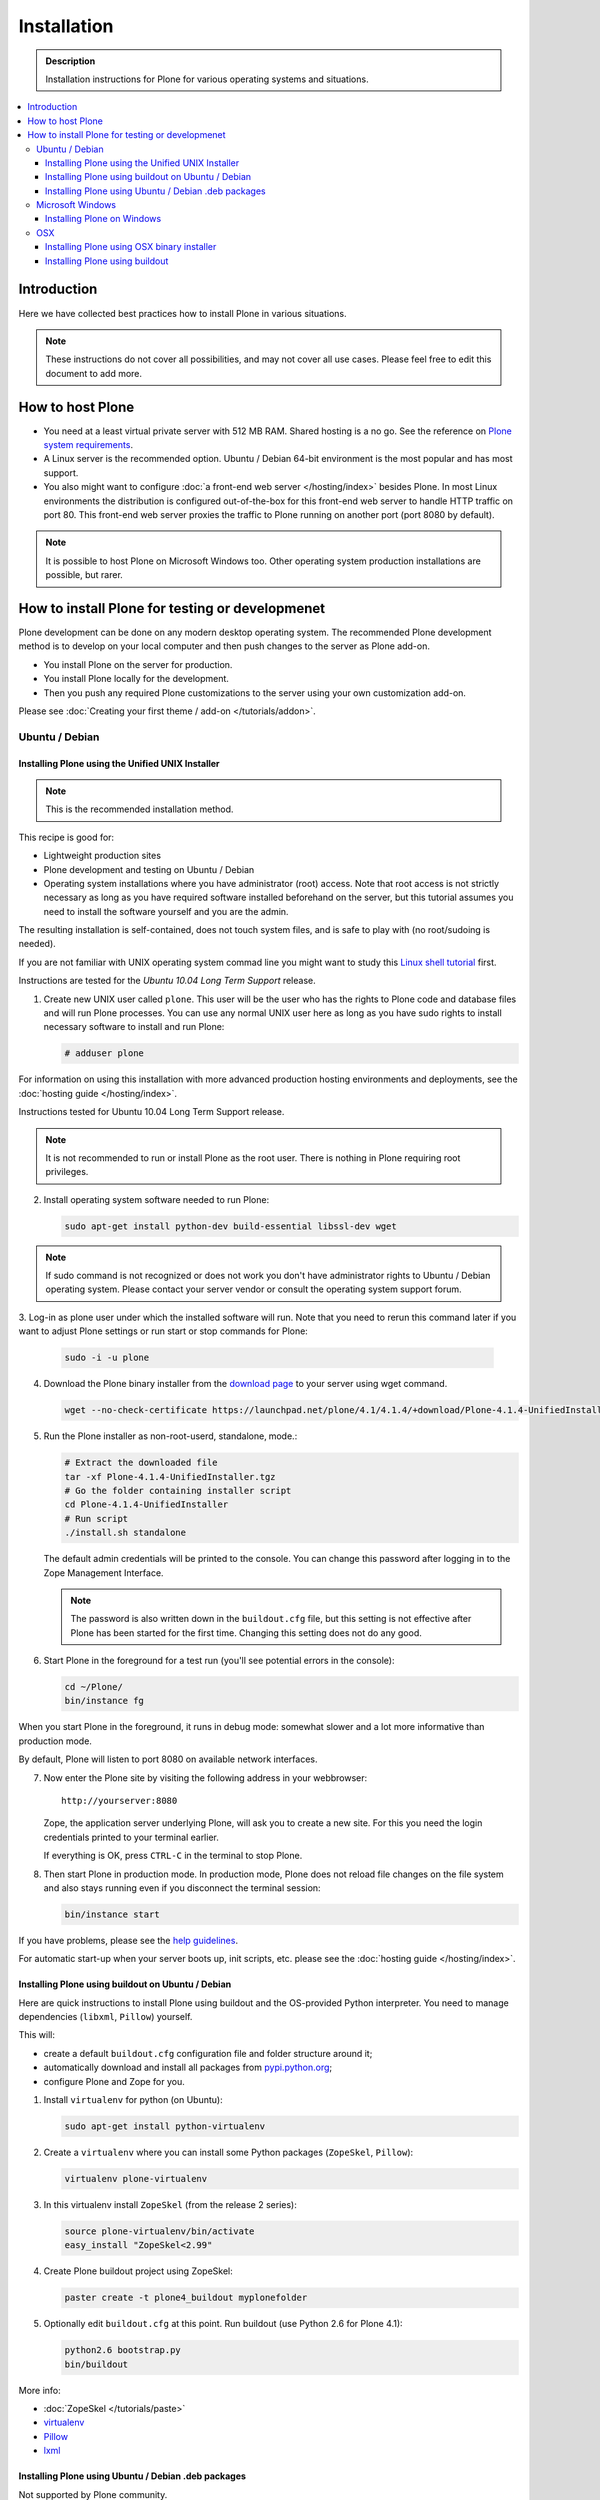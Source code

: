 =======================
 Installation
=======================

.. admonition:: Description

    Installation instructions for Plone for various
    operating systems and situations. 

.. contents:: :local:

.. highlight:: console

Introduction
=============

Here we have collected best practices how to install Plone in various situations.

.. note::

  These instructions do not cover all possibilities, 
  and may not cover all use cases. 
  Please feel free to edit this document to add more.

How to host Plone
========================================================

* You need at a least virtual private server with 512 MB RAM. 
  Shared hosting is a no go.
  See the reference on 
  `Plone system requirements <http://plone.org/documentation/kb/plone-system-requirements>`_.

* A Linux server is the recommended option.
  Ubuntu / Debian 64-bit environment is the most popular and has most support.

* You also might want to configure 
  :doc:`a front-end web server </hosting/index>` besides Plone.
  In most Linux environments the distribution is configured out-of-the-box 
  for this front-end web server to handle HTTP traffic on port 80.
  This front-end web server proxies the traffic to Plone running on another
  port (port 8080 by default).

.. note::

  It is possible to host Plone on Microsoft Windows too.
  Other operating system production installations are possible, but rarer.


How to install Plone for testing or developmenet
========================================================

Plone development can be done on any modern desktop operating system.
The recommended Plone development method is to develop on your local computer
and then push changes to the server as Plone add-on.

* You install Plone on the server for production.
* You install Plone locally for the development.
* Then you push any required Plone customizations to the server using your
  own customization add-on.

Please see :doc:`Creating your first theme / add-on </tutorials/addon>`.

Ubuntu / Debian
----------------------------------------------------

Installing Plone using the Unified UNIX Installer 
^^^^^^^^^^^^^^^^^^^^^^^^^^^^^^^^^^^^^^^^^^^^^^^^^^^^^^^^

.. note::

  This is the recommended installation method.
  
This recipe is good for:

* Lightweight production sites

* Plone development and testing on Ubuntu / Debian

* Operating system installations where you have administrator (root) access. Note that  
  root access is not strictly necessary as long as you have required software installed
  beforehand on the server, but this tutorial assumes you need to install the software 
  yourself and you are the admin.

The resulting installation is self-contained, 
does not touch system files, 
and is safe to play with (no root/sudoing is needed).

If you are not familiar with UNIX operating system commad line
you might want to study this `Linux shell tutorial <http://linuxcommand.org/learning_the_shell.php>`_
first.

Instructions are tested for the *Ubuntu 10.04 Long Term Support* release.

1. Create new UNIX user called ``plone``. This user will be the user who has the rights to Plone code and database files and will run Plone processes. You can use any normal UNIX user here as long as you have sudo rights to install necessary software to install and run Plone:

   .. code-block:: console

        # adduser plone

For information on using this installation with more advanced production
hosting environments and deployments, 
see the :doc:`hosting guide </hosting/index>`.

Instructions tested for Ubuntu 10.04 Long Term Support release.

.. note::

   It is not recommended to run or install Plone as the root user.
   There is nothing in Plone requiring root privileges.

2. Install operating system software needed to run Plone:

   .. code-block:: console

        sudo apt-get install python-dev build-essential libssl-dev wget

.. note ::

    If sudo command is not recognized or does not work you don't have administrator rights to 
    Ubuntu / Debian operating system. Please contact your server vendor or consult the operating
    system support forum.

3. Log-in as plone user under which the installed software will run. Note that you need to rerun this command later
if you want to adjust Plone settings or run start or stop commands for Plone:

   .. code-block:: console

        sudo -i -u plone

4. Download the Plone binary installer
   from the `download page <http://plone.org/download>`_ to your server using wget command.

   .. code-block:: console

        wget --no-check-certificate https://launchpad.net/plone/4.1/4.1.4/+download/Plone-4.1.4-UnifiedInstaller.tgz
       
5. Run the Plone installer as non-root-userd, standalone‚ mode.:

   .. code-block:: console
   
        # Extract the downloaded file 
        tar -xf Plone-4.1.4-UnifiedInstaller.tgz
        # Go the folder containing installer script
        cd Plone-4.1.4-UnifiedInstaller
        # Run script
        ./install.sh standalone

   The default admin credentials will be printed to the console.
   You can change this password after logging in to the Zope Management Interface. 
   
   .. note::
   
       The password is also written down in the ``buildout.cfg`` file, but this
       setting is not effective after Plone has been started for the first time.
       Changing this setting does not do any good.

6. Start Plone in the foreground for a test run (you'll see potential errors in the console):

   .. code-block:: console

        cd ~/Plone/
        bin/instance fg

When you start Plone in the foreground, it runs in debug mode: 
somewhat slower and a lot more informative than production mode.

By default, Plone will listen to port 8080 on available network interfaces.

7. Now enter the Plone site by visiting the following address in your webbrowser::

     http://yourserver:8080 

   Zope, the application server underlying Plone, will ask you to create a new site.
   For this you need the login credentials printed to your terminal earlier.
   
   If everything is OK, press ``CTRL-C`` in the terminal to stop Plone.

8. Then start Plone in production mode.
   In production mode, Plone does not reload file changes on the file system and
   also stays running even if you disconnect the terminal session:

   .. code-block:: console
  
        bin/instance start
  
If you have problems, please see the `help guidelines <http://plone.org/help>`_.

For automatic start-up when your server boots up, init scripts, etc.
please see the :doc:`hosting guide </hosting/index>`. 

Installing Plone using buildout on Ubuntu / Debian
^^^^^^^^^^^^^^^^^^^^^^^^^^^^^^^^^^^^^^^^^^^^^^^^^^^^^^^^

Here are quick instructions to install Plone using buildout and the OS-provided
Python interpreter.
You need to manage dependencies (``libxml``, ``Pillow``) yourself.

This will:

* create a default ``buildout.cfg`` configuration file and folder structure
  around it;
* automatically download and install all packages from `pypi.python.org <pypi.python.org>`_;
* configure Plone and Zope for you.

1. Install ``virtualenv`` for python (on Ubuntu):

   .. code-block:: console

        sudo apt-get install python-virtualenv

2. Create a ``virtualenv`` where you can install some Python packages
   (``ZopeSkel``, ``Pillow``):

   .. code-block:: console
  
        virtualenv plone-virtualenv

3. In this virtualenv install ``ZopeSkel`` (from the release 2 series):

   .. code-block:: console

        source plone-virtualenv/bin/activate
        easy_install "ZopeSkel<2.99"

4. Create Plone buildout project using ZopeSkel:

   .. code-block:: console

        paster create -t plone4_buildout myplonefolder

5. Optionally edit ``buildout.cfg`` at this point.
   Run buildout (use Python 2.6 for Plone 4.1):

   .. code-block:: console

    python2.6 bootstrap.py
    bin/buildout

More info:

* :doc:`ZopeSkel </tutorials/paste>` 
* `virtualenv <http://pypi.python.org/pypi/virtualenv>`_ 
* `Pillow <http://pypi.python.org/pypi/Pillow/>`_ 
* `lxml <http://lxml.de/>`_

Installing Plone using Ubuntu / Debian .deb packages
^^^^^^^^^^^^^^^^^^^^^^^^^^^^^^^^^^^^^^^^^^^^^^^^^^^^^^^^

Not supported by Plone community.

(i.e. no one does it)

.. Except for Enfold.

Microsoft Windows
-------------------------

Installing Plone on Windows
^^^^^^^^^^^^^^^^^^^^^^^^^^^^^^^^^^^^^^^^^^^^^^^^^^^^^^^^

For Plone 4.1 and later, see these instructions:

* https://docs.google.com/document/d/19-o6yYJWuvw7eyUiLs_b8br4C-Kb8RcyHcQSIf_4Pb4/edit

If you wish to develop Plone on Windows you need to set-up a working MingW
environment (this can be somewhat painful if you aren't used to it):

* http://plone.org/documentation/kb/using-buildout-on-windows

OSX
----------------------------------------------------

Installing Plone using OSX binary installer
^^^^^^^^^^^^^^^^^^^^^^^^^^^^^^^^^^^^^^^^^^^^^^^^^^^^^^^^

This is the recommended method if you want to try Plone for the first time.

Please use the installer from the download page `<http://plone.org/products/plone/releases>`_.

Installing Plone using buildout 
^^^^^^^^^^^^^^^^^^^^^^^^^^^^^^^^^^^^^^^^^^^^^^^^^^^^^^^^

This is a good method for doing Plone development on OSX.

* Install Homebrew or Macports package manager.

* Install Python 2.6 via the package manager.

* Install `virtualenv <http://pypi.python.org/pypi/virtualenv>`_ via the package manager.

* Under this virtualenv, install ZopeSkel (not version 3):

  .. code-block:: console

    virtualenv -p python2.6 my-plone-python-env
    source my-plone-python-env/bin/activate
    easy_install "ZopeSkel<2.99"

* Then bootstrap Plone 4 installation (using the python interpreter in your
  virtualenv):

  .. code-block:: console

     bin/paster create -t plone4_buildout your-installation-folder
     cd your-installation-folder
     bin/python bootstrap.py
     bin/buildout

